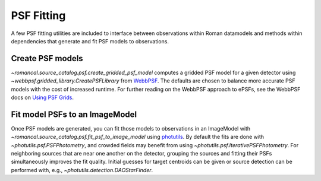 PSF Fitting
===========

A few PSF fitting utilities are included to interface between observations
within Roman datamodels and methods within dependencies that generate and
fit PSF models to observations.

Create PSF models
-----------------

`~romancal.source_catalog.psf.create_gridded_psf_model`
computes a gridded PSF model for a given detector using
`~webbpsf.gridded_library.CreatePSFLibrary` from `WebbPSF
<https://webbpsf.readthedocs.io/>`_. The defaults are chosen to balance
more accurate PSF models with the cost of increased runtime. For further
reading on the WebbPSF approach to ePSFs, see the WebbPSF docs on `Using
PSF Grids <https://webbpsf.readthedocs.io/en/latest/psf_grids.html>`_.

Fit model PSFs to an ImageModel
-------------------------------

Once PSF models are generated, you can fit those
models to observations in an ImageModel with
`~romancal.source_catalog.psf.fit_psf_to_image_model` using `photutils
<https://photutils.readthedocs.io/en/stable/psf.html>`_. By default
the fits are done with `~photutils.psf.PSFPhotometry`, and crowded
fields may benefit from using `~photutils.psf.IterativePSFPhotometry`.
For neighboring sources that are near one another on the detector,
grouping the sources and fitting their PSFs simultaneously
improves the fit quality. Initial guesses for target centroids
can be given or source detection can be performed with, e.g.,
`~photutils.detection.DAOStarFinder`.

